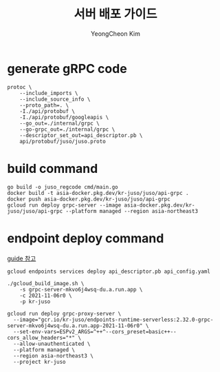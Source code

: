 #+TITLE: 서버 배포 가이드
#+AUTHOR: YeongCheon Kim

* generate gRPC code
#+BEGIN_SRC
protoc \
    --include_imports \
    --include_source_info \
    --proto_path=. \
    -I./api/protobuf \
    -I./api/protobuf/googleapis \
    --go_out=./internal/grpc \
    --go-grpc_out=./internal/grpc \
    --descriptor_set_out=api_descriptor.pb \
    api/protobuf/juso/juso.proto
#+END_SRC

* build command

#+BEGIN_SRC
go build -o juso_regcode cmd/main.go
docker build -t asia-docker.pkg.dev/kr-juso/juso/api-grpc .
docker push asia-docker.pkg.dev/kr-juso/juso/api-grpc
gcloud run deploy grpc-server --image asia-docker.pkg.dev/kr-juso/juso/api-grpc --platform managed --region asia-northeast3
#+END_SRC


* endpoint deploy command

[[https://cloud.google.com/endpoints/docs/grpc/get-started-cloud-run#deploy_esp][guide 참고]]

#+BEGIN_SRC
gcloud endpoints services deploy api_descriptor.pb api_config.yaml

./gcloud_build_image.sh \
    -s grpc-server-mkvo6j4wsq-du.a.run.app \
    -c 2021-11-06r0 \
    -p kr-juso

gcloud run deploy grpc-proxy-server \
  --image="gcr.io/kr-juso/endpoints-runtime-serverless:2.32.0-grpc-server-mkvo6j4wsq-du.a.run.app-2021-11-06r0" \
  --set-env-vars=ESPv2_ARGS=^++^--cors_preset=basic++--cors_allow_headers="*" \
  --allow-unauthenticated \
  --platform managed \
  --region asia-northeast3 \
  --project kr-juso
#+END_SRC

